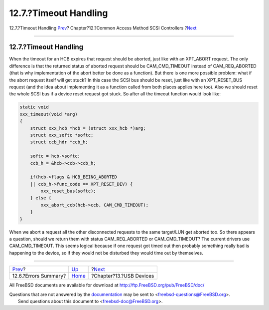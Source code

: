 ======================
12.7.?Timeout Handling
======================

.. raw:: html

   <div class="navheader">

12.7.?Timeout Handling
`Prev <scsi-errors.html>`__?
Chapter?12.?Common Access Method SCSI Controllers
?\ `Next <usb.html>`__

--------------

.. raw:: html

   </div>

.. raw:: html

   <div class="sect1">

.. raw:: html

   <div class="titlepage" xmlns="">

.. raw:: html

   <div>

.. raw:: html

   <div>

12.7.?Timeout Handling
----------------------

.. raw:: html

   </div>

.. raw:: html

   </div>

.. raw:: html

   </div>

When the timeout for an HCB expires that request should be aborted, just
like with an XPT\_ABORT request. The only difference is that the
returned status of aborted request should be CAM\_CMD\_TIMEOUT instead
of CAM\_REQ\_ABORTED (that is why implementation of the abort better be
done as a function). But there is one more possible problem: what if the
abort request itself will get stuck? In this case the SCSI bus should be
reset, just like with an XPT\_RESET\_BUS request (and the idea about
implementing it as a function called from both places applies here too).
Also we should reset the whole SCSI bus if a device reset request got
stuck. So after all the timeout function would look like:

.. code:: programlisting

    static void
    xxx_timeout(void *arg)
    {
        struct xxx_hcb *hcb = (struct xxx_hcb *)arg;
        struct xxx_softc *softc;
        struct ccb_hdr *ccb_h;

        softc = hcb->softc;
        ccb_h = &hcb->ccb->ccb_h;

        if(hcb->flags & HCB_BEING_ABORTED
        || ccb_h->func_code == XPT_RESET_DEV) {
            xxx_reset_bus(softc);
        } else {
            xxx_abort_ccb(hcb->ccb, CAM_CMD_TIMEOUT);
        }
    }

When we abort a request all the other disconnected requests to the same
target/LUN get aborted too. So there appears a question, should we
return them with status CAM\_REQ\_ABORTED or CAM\_CMD\_TIMEOUT? The
current drivers use CAM\_CMD\_TIMEOUT. This seems logical because if one
request got timed out then probably something really bad is happening to
the device, so if they would not be disturbed they would time out by
themselves.

.. raw:: html

   </div>

.. raw:: html

   <div class="navfooter">

--------------

+--------------------------------+-------------------------+----------------------------+
| `Prev <scsi-errors.html>`__?   | `Up <scsi.html>`__      | ?\ `Next <usb.html>`__     |
+--------------------------------+-------------------------+----------------------------+
| 12.6.?Errors Summary?          | `Home <index.html>`__   | ?Chapter?13.?USB Devices   |
+--------------------------------+-------------------------+----------------------------+

.. raw:: html

   </div>

All FreeBSD documents are available for download at
http://ftp.FreeBSD.org/pub/FreeBSD/doc/

| Questions that are not answered by the
  `documentation <http://www.FreeBSD.org/docs.html>`__ may be sent to
  <freebsd-questions@FreeBSD.org\ >.
|  Send questions about this document to <freebsd-doc@FreeBSD.org\ >.
